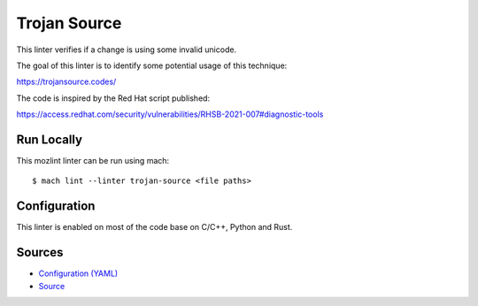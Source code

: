 Trojan Source
=============

This linter verifies if a change is using some invalid unicode.

The goal of this linter is to identify some potential usage of this
technique:

https://trojansource.codes/

The code is inspired by the Red Hat script published:

https://access.redhat.com/security/vulnerabilities/RHSB-2021-007#diagnostic-tools

Run Locally
-----------

This mozlint linter can be run using mach:

.. parsed-literal::

    $ mach lint --linter trojan-source <file paths>


Configuration
-------------

This linter is enabled on most of the code base on C/C++, Python and Rust.

Sources
-------

* `Configuration (YAML) <https://searchfox.org/mozilla-central/source/tools/lint/trojan-source.yml>`_
* `Source <https://searchfox.org/mozilla-central/source/tools/lint/trojan-source/__init__.py>`_

